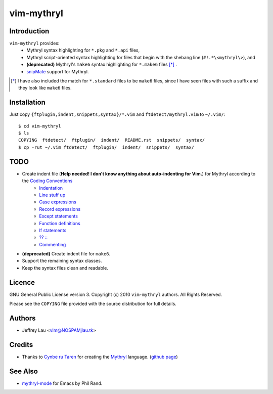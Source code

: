 =============
 vim-mythryl
=============

Introduction
------------

``vim-mythryl`` provides:
        - Mythryl syntax highlighting for ``*.pkg`` and ``*.api`` files,
        - Mythryl script-oriented syntax highlighting for files that begin with 
          the shebang line (``#!.*\<mythryl\>``), and
        - **(deprecated)** Mythryl's ``make6`` syntax highlighting for 
          ``*.make6`` files [*]_ .
        - snipMate__ support for Mythryl.

.. [*] I have also included the match for ``*.standard`` files to be ``make6`` files, since I have seen files with such a suffix and they look like ``make6`` files.
__ http://github.com/msanders/snipmate.vim


Installation
------------

Just copy ``{ftplugin,indent,snippets,syntax}/*.vim`` and 
``ftdetect/mythryl.vim`` to ``~/.vim/``::

        $ cd vim-mythryl
        $ ls
        COPYING  ftdetect/  ftplugin/  indent/  README.rst  snippets/  syntax/
        $ cp -rut ~/.vim ftdetect/  ftplugin/  indent/  snippets/  syntax/
 


TODO
----

* Create indent file (**Help needed!  I don't know anything about auto-indenting for Vim.**) for Mythryl according to the `Coding Conventions <http://mythryl.org/my-Preface-11.html>`_
        - Indentation_ 
        - `Line stuff up`_
        - `Case expressions`_
        - `Record expressions`_
        - `Except statements`_
        - `Function definitions`_
        - `If statements`_
        - `?? ::`_
        - Commenting_
* **(deprecated)** Create indent file for ``make6``.
* Support the remaining syntax classes.
* Keep the syntax files clean and readable.

.. _Indentation: http://mythryl.org/my-Indentation.html
.. _Line stuff up: http://mythryl.org/my-Line_stuff_up.html
.. _Case expressions: http://mythryl.org/my-Case_expressions.html
.. _Record expressions: http://mythryl.org/my-Record_expressions.html
.. _Except statements: http://mythryl.org/my-Except_statements.html
.. _Function definitions: http://mythryl.org/my-Function_definitions.html
.. _If statements: http://mythryl.org/my-If_statements.html
.. _`?? ::`: http://mythryl.org/my-_____-2.html
.. _Commenting: http://mythryl.org/my-Commenting.html


Licence
-------

.. GNU General Public License version 3.  Copyright © 2010 ``vim-mythryl`` authors.  All Rights Reserved.


GNU General Public License version 3.
Copyright (c) 2010 ``vim-mythryl`` authors.  All Rights Reserved.

Please see the ``COPYING`` file provided with the source distribution for full 
details.


Authors
-------

- Jeffrey Lau <vim@NOSPAMjlau.tk>


Credits
-------

- Thanks to `Cynbe ru Taren`__ for creating the `Mythryl`__ language. (`github page`__)

__ http://muq.org/~cynbe/
__ http://mythryl.org
__ http://github.com/mythryl/mythryl


See Also
--------

- `mythryl-mode`__ for Emacs by Phil Rand.

__ http://github.com/phr/mythryl-mode
        
